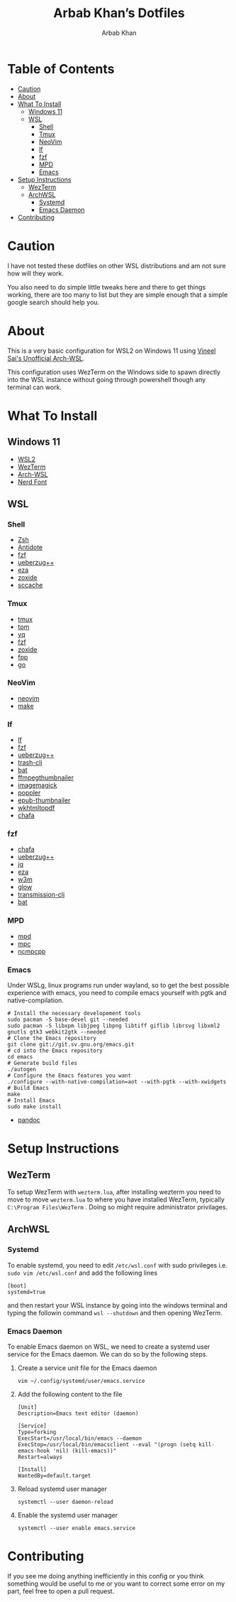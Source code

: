 #+TITLE: Arbab Khan’s Dotfiles
#+AUTHOR: Arbab Khan   
#+EMAIL: arbabashruff@gmail.com
#+DESCRIPTION: These are the dotfiles for my arch wsl instance.

* WSL Configuration Of Arbab Khan:noexport:
This is my WSL configuration for my arch WSL instance.

* Table of Contents
:PROPERTIES:
:TOC:      :include all :ignore this
:END:
:CONTENTS:
- [[#caution][Caution]]
- [[#about][About]]
- [[#what-to-install][What To Install]]
  - [[#windows-11][Windows 11]]
  - [[#wsl][WSL]]
    - [[#shell][Shell]]
    - [[#tmux][Tmux]]
    - [[#neovim][NeoVim]]
    - [[#lf][lf]]
    - [[#fzf][fzf]]
    - [[#mpd][MPD]]
    - [[#emacs][Emacs]]
- [[#setup-instructions][Setup Instructions]]
  - [[#wezterm][WezTerm]]
  - [[#archwsl][ArchWSL]]
    - [[#systemd][Systemd]]
    - [[#emacs-daemon][Emacs Daemon]]
- [[#contributing][Contributing]]
:END:

* Caution
:PROPERTIES:
:CUSTOM_ID: caution
:END:
I have not tested these dotfiles on other WSL distributions and am not sure how will they work.

You also need to do simple little tweaks here and there to get things working, there are too many to list but they are simple enough that a simple google search should help you.

* About
:PROPERTIES:
:CUSTOM_ID: about
:END:
This is a very basic configuration for WSL2 on Windows 11 using [[https://github.com/VSWSL/Arch-WSL][Vineel Sai's Unofficial Arch-WSL]].

This configuration uses WezTerm on the Windows side to spawn directly into the WSL instance without going through powershell though any terminal can work.

* What To Install
:PROPERTIES:
:CUSTOM_ID: what-to-install
:END:
** Windows 11
:PROPERTIES:
:CUSTOM_ID: windows-11
:END:
- [[https://learn.microsoft.com/en-us/windows/wsl/install][WSL2]]
- [[https://wezfurlong.org/wezterm/install/windows.html][WezTerm]]
- [[https://github.com/VSWSL/Arch-WSL#Installation][Arch-WSL]]
- [[https://github.com/ryanoasis/nerd-fonts#font-installation][Nerd Font]]
** WSL
:PROPERTIES:
:CUSTOM_ID: wsl
:END:
*** Shell
:PROPERTIES:
:CUSTOM_ID: shell
:END:
- [[https://github.com/ohmyzsh/ohmyzsh/wiki/Installing-ZSH][Zsh]]
- [[https://getantidote.github.io/install][Antidote]] 
- [[https://github.com/junegunn/fzf#installation][fzf]]
- [[https://github.com/jstkdng/ueberzugpp][ueberzug++]]
- [[https://github.com/eza-community/eza][eza]]
- [[https://github.com/ajeetdsouza/zoxide#installation][zoxide]]
- [[https://github.com/mozilla/sccache#installation][sccache]]
*** Tmux
:PROPERTIES:
:CUSTOM_ID: tmux
:END:
- [[https://github.com/tmux/tmux][tmux]]
- [[https://github.com/tmux-plugins/tpm][tpm]]
- [[https://github.com/mikefarah/yq][yq]] 
- [[https://github.com/junegunn/fzf#installation][fzf]]
- [[https://github.com/ajeetdsouza/zoxide][zoxide]]
- [[https://github.com/facebook/pathpicker/][fpp]]
- [[https://github.com/golang/go][go]]
*** NeoVim
:PROPERTIES:
:CUSTOM_ID: neovim
:END:
- [[https://github.com/neovim/neovim/wiki/Installing-Neovim][neovim]]
- [[https://www.gnu.org/software/make/#download][make]]
*** lf 
:PROPERTIES:
:CUSTOM_ID: lf
:END:
- [[https://github.com/gokcehan/lf][lf]]  
- [[https://github.com/junegunn/fzf#installation][fzf]]
- [[https://github.com/jstkdng/ueberzugpp][ueberzug++]]
- [[https://github.com/andreafrancia/trash-cli][trash-cli]] 
- [[https://github.com/sharkdp/bat#installation][bat]]
- [[https://github.com/dirkvdb/ffmpegthumbnailer][ffmpegthumbnailer]]
- [[https://imagemagick.org/script/download.php][imagemagick]]
- [[https://poppler.freedesktop.org/][poppler]]
- [[https://github.com/marianosimone/epub-thumbnailer][epub-thumbnailer]]
- [[https://wkhtmltopdf.org/downloads.html][wkhtmltopdf]]
- [[https://github.com/hpjansson/chafa#Installing][chafa]]
*** fzf
:PROPERTIES:
:CUSTOM_ID: fzf
:END:
- [[https://github.com/hpjansson/chafa#Installing][chafa]]
- [[https://github.com/jstkdng/ueberzugpp][ueberzug++]]
- [[https://stedolan.github.io/jq][jq]]
- [[https://github.com/eza-community/eza][eza]]
- [[https://sourceforge.net/projects/w3m/][w3m]]
- [[https://github.com/charmbracelet/glow][glow]]
- [[https://github.com/transmission/transmission][transmission-cli]]
- [[https://github.com/sharkdp/bat#installation][bat]]
*** MPD
:PROPERTIES:
:CUSTOM_ID: mpd
:END:
- [[https://mpd.readthedocs.io/en/stable/user.html][mpd]] 
- [[https://github.com/MusicPlayerDaemon/mpc][mpc]]   
- [[https://rybczak.net/ncmpcpp/installation][ncmpcpp]]
*** Emacs
:PROPERTIES:
:CUSTOM_ID: emacs
:END:
Under WSLg, linux programs run under wayland, so to get the best possible experience with emacs, you need to compile emacs yourself with pgtk and native-compilation.
#+begin_example
# Install the necessary developement tools
sudo pacman -S base-devel git --needed
sudo pacman -S libxpm libjpeg libpng libtiff giflib librsvg libxml2 gnutls gtk3 webkit2gtk --needed
# Clone the Emacs repository
git clone git://git.sv.gnu.org/emacs.git
# cd into the Emacs repository
cd emacs
# Generate build files
./autogen
# Configure the Emacs features you want
./configure --with-native-compilation=aot --with-pgtk --with-xwidgets
# Build Emacs
make
# Install Emacs
sudo make install
#+end_example
- [[https://github.com/jgm/pandoc/blob/main/INSTALL.md][pandoc]] 

* Setup Instructions
:PROPERTIES:
:CUSTOM_ID: setup-instructions
:END:
** WezTerm
:PROPERTIES:
:CUSTOM_ID: wezterm
:END:
To setup WezTerm with =wezterm.lua=, after installing wezterm you need to move to move =wezterm.lua= to where you have installed WezTerm, typically =C:\Program Files\WezTerm= . Doing so might require administrator privilages.
** ArchWSL
:PROPERTIES:
:CUSTOM_ID: archwsl
:END:
*** Systemd
:PROPERTIES:
:CUSTOM_ID: systemd
:END:
To enable systemd, you need to edit =/etc/wsl.conf= with sudo privileges i.e. =sudo vim /etc/wsl.conf= and add the following lines
#+begin_example
[boot]
systemd=true
#+end_example
and then restart your WSL instance by going into the windows terminal and typing the followin command =wsl --shutdown= and then opening WezTerm.
*** Emacs Daemon
:PROPERTIES:
:CUSTOM_ID: emacs-daemon
:END:
To enable Emacs daemon on WSL, we need to create a systemd user service for the Emacs daemon.
We can do so by the following steps.
**** Create a service unit file for the Emacs daemon
:PROPERTIES:
:CUSTOM_ID: create-a-service-unit-file-for-the-emacs-daemon
:TOC:      :ignore this
:END:
=vim ~/.config/systemd/user/emacs.service=
**** Add the following content to the file
:PROPERTIES:
:CUSTOM_ID: add-the-following-content-to-the-file
:TOC:      :ignore this
:END:
#+begin_example
[Unit]
Description=Emacs text editor (daemon)

[Service]
Type=forking
ExecStart=/usr/local/bin/emacs --daemon
ExecStop=/usr/local/bin/emacsclient --eval "(progn (setq kill-emacs-hook 'nil) (kill-emacs))"
Restart=always

[Install]
WantedBy=default.target
#+end_example
**** Reload systemd user manager
:PROPERTIES:
:CUSTOM_ID: reload-systemd-user-manager
:TOC:      :ignore this
:END:
=systemctl --user daemon-reload=
**** Enable the systemd user manager
:PROPERTIES:
:CUSTOM_ID: enable-the-systemd-user-manager
:TOC:      :ignore this
:END:
=systemctl --user enable emacs.service=

* Contributing
:PROPERTIES:
:CUSTOM_ID: contributing
:END:
If you see me doing anything inefficiently in this config or you think something would be useful to me or you want to correct some error on my part, feel free to open a pull request.
